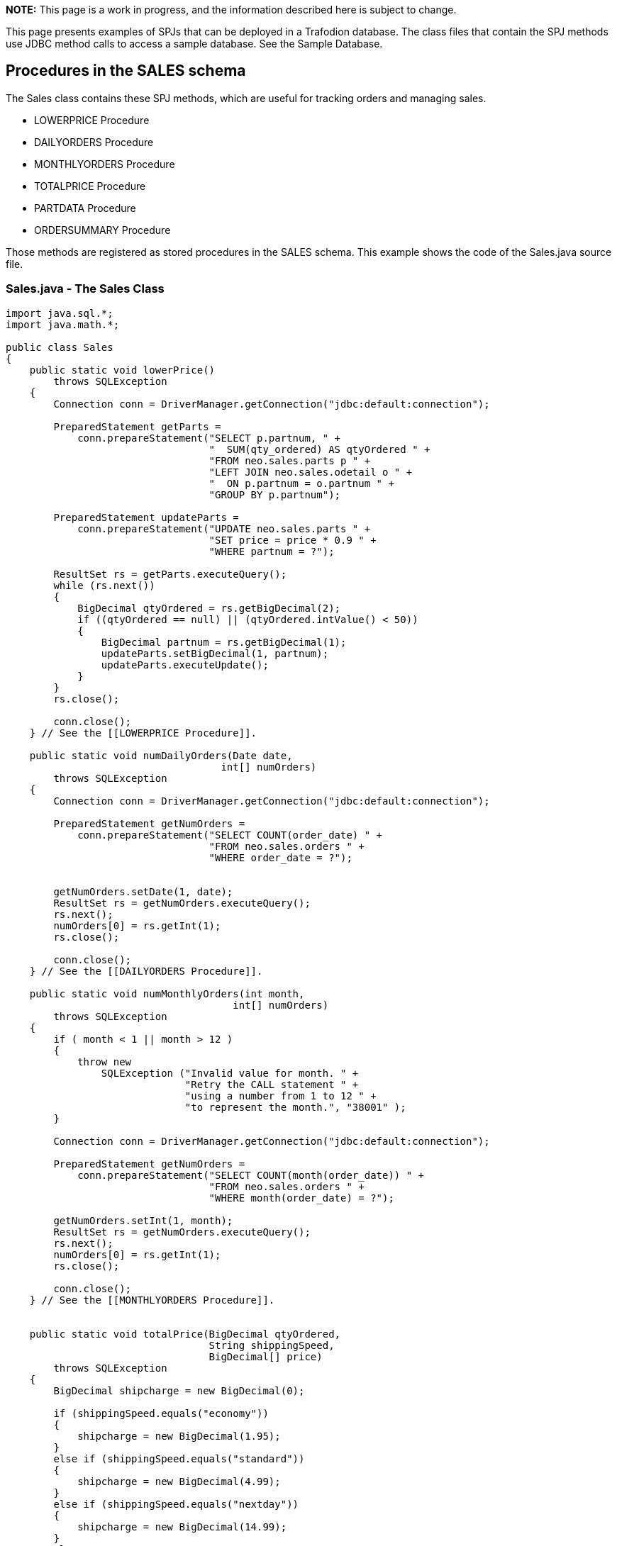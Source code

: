 *NOTE:* This page is a work in progress, and the information described here is 
subject to change.

This page presents examples of SPJs that can be deployed in a Trafodion database. The class files that contain the SPJ methods use JDBC method calls
to access a sample database. See the Sample Database.

== Procedures in the SALES schema
The Sales class contains these SPJ methods, which are useful for tracking
orders and managing sales.

* LOWERPRICE Procedure
* DAILYORDERS Procedure
* MONTHLYORDERS Procedure
* TOTALPRICE Procedure
* PARTDATA Procedure
* ORDERSUMMARY Procedure

Those methods are registered as stored procedures in the SALES schema. This
example shows the code of the Sales.java source file.

=== Sales.java - The Sales Class

[source,java]
-----------------
import java.sql.*;
import java.math.*;

public class Sales
{
    public static void lowerPrice()
        throws SQLException
    {
        Connection conn = DriverManager.getConnection("jdbc:default:connection");
        
        PreparedStatement getParts =
            conn.prepareStatement("SELECT p.partnum, " +
                                  "  SUM(qty_ordered) AS qtyOrdered " +
                                  "FROM neo.sales.parts p " +
                                  "LEFT JOIN neo.sales.odetail o " +
                                  "  ON p.partnum = o.partnum " +
                                  "GROUP BY p.partnum");
      
        PreparedStatement updateParts =
            conn.prepareStatement("UPDATE neo.sales.parts " +
                                  "SET price = price * 0.9 " +
                                  "WHERE partnum = ?");
      
        ResultSet rs = getParts.executeQuery();
        while (rs.next())
        {
            BigDecimal qtyOrdered = rs.getBigDecimal(2);
            if ((qtyOrdered == null) || (qtyOrdered.intValue() < 50))
            {
                BigDecimal partnum = rs.getBigDecimal(1);
                updateParts.setBigDecimal(1, partnum);
                updateParts.executeUpdate();
            }
        }
        rs.close();
        
        conn.close();
    } // See the [[LOWERPRICE Procedure]].

    public static void numDailyOrders(Date date, 
                                    int[] numOrders)
        throws SQLException
    {
        Connection conn = DriverManager.getConnection("jdbc:default:connection");
      
        PreparedStatement getNumOrders =
            conn.prepareStatement("SELECT COUNT(order_date) " +
                                  "FROM neo.sales.orders " +
                                  "WHERE order_date = ?");
        
        
        getNumOrders.setDate(1, date);
        ResultSet rs = getNumOrders.executeQuery();
        rs.next();
        numOrders[0] = rs.getInt(1);
        rs.close();
        
        conn.close();
    } // See the [[DAILYORDERS Procedure]].

    public static void numMonthlyOrders(int month, 
                                      int[] numOrders)
        throws SQLException
    {
        if ( month < 1 || month > 12 )
        {
            throw new
                SQLException ("Invalid value for month. " +
                              "Retry the CALL statement " +
                              "using a number from 1 to 12 " +
                              "to represent the month.", "38001" );
        }
        
        Connection conn = DriverManager.getConnection("jdbc:default:connection");
        
        PreparedStatement getNumOrders =
            conn.prepareStatement("SELECT COUNT(month(order_date)) " +
                                  "FROM neo.sales.orders " +
                                  "WHERE month(order_date) = ?");
        
        getNumOrders.setInt(1, month);
        ResultSet rs = getNumOrders.executeQuery();
        rs.next();
        numOrders[0] = rs.getInt(1);
        rs.close();
        
        conn.close();
    } // See the [[MONTHLYORDERS Procedure]].


    public static void totalPrice(BigDecimal qtyOrdered, 
                                  String shippingSpeed, 
                                  BigDecimal[] price)
        throws SQLException
    {
        BigDecimal shipcharge = new BigDecimal(0);
        
        if (shippingSpeed.equals("economy"))
        {
            shipcharge = new BigDecimal(1.95);
        }
        else if (shippingSpeed.equals("standard"))
        {
            shipcharge = new BigDecimal(4.99);
        }
        else if (shippingSpeed.equals("nextday"))
        {
            shipcharge = new BigDecimal(14.99);
        }
        else
        {
            throw new
                SQLException ("Invalid value for shipping speed. " +
                              "Retry the CALL statement using " +
                              "'economy' for 7 to 9 days," +
                              "'standard' for 3 to 5 days, or " +
                              "'nextday' for one day.", "38002" );
        }
        
        BigDecimal subtotal = price[0].multiply(qtyOrdered);
        
        BigDecimal tax = new BigDecimal(0.0825);
        BigDecimal taxcharge = subtotal.multiply(tax);
        
        BigDecimal charges = taxcharge.add(shipcharge);
        
        BigDecimal totalprice = subtotal.add(charges);
        totalprice = totalprice.setScale(2, BigDecimal.ROUND_HALF_EVEN);
        price[0] = totalprice;
    } // See the [[TOTALPRICE Procedure]].


    public static void partData(int partNum,
                                String[] partDescription,
                                BigDecimal[] unitPrice,
                                int[] qtyAvailable,
                                ResultSet[] orders,
                                ResultSet[] locations,
                                ResultSet[] suppliers,
                                ResultSet[] reps)
        throws SQLException
    {
        Connection conn = DriverManager.getConnection("jdbc:default:connection");
      
        // Retrieve detail about this part into the output parameters
        PreparedStatement getPartInfo = conn.prepareStatement(
            " SELECT P.partdesc, P.price, P.qty_available " +
            " FROM   neo.sales.parts P " +
            " WHERE  partnum = ? ");
      
        getPartInfo.setInt(1, partNum);
      
        ResultSet rs = getPartInfo.executeQuery();
        rs.next();
      
        partDescription[0] = rs.getString(1);
        unitPrice[0] = rs.getBigDecimal(2);
        qtyAvailable[0] = rs.getInt(3);
      
        rs.close();
      
        // Return a result set of rows from the ORDERS table listing orders
        // that included this part. Each ORDERS row is augmented with the
        // quantity of this part that was ordered.
        PreparedStatement getOrders = conn.prepareStatement(
            " SELECT    O.*, QTY.QTY_ORDERED " +
            " FROM      neo.sales.orders O, " +
            "           ( select    ordernum, sum(qty_ordered) as QTY_ORDERED " +
            "             from      neo.sales.odetail " +
            "             where     partnum = ? " +
            "             group by  ordernum) QTY " +
            " WHERE     O.ordernum = QTY.ordernum " +
            " ORDER BY  O.ordernum ");
      
        getOrders.setInt(1, partNum);
      
        orders[0] = getOrders.executeQuery();
      
        // Return a result set of rows from the PARTLOC table listing
        // locations that have this part in stock and the quantity they
        // have on hand.
        PreparedStatement getLocations = conn.prepareStatement(
            " SELECT * " +
            " FROM neo.invent.partloc " +
            " WHERE partnum = ? ");
      
        getLocations.setInt(1, partNum);
      
        locations[0] = getLocations.executeQuery();
      
        // Return a result set of rows from the PARTSUPP table listing
        // suppliers who supply this part.
        PreparedStatement getSuppliers = conn.prepareStatement(
            " SELECT * " +
            " FROM   neo.invent.partsupp " +
            " WHERE  partnum = ? ");
      
        getSuppliers.setInt(1, partNum);
      
        suppliers[0] = getSuppliers.executeQuery();
      
        // Return a result set of rows from the EMPLOYEE table listing
        // sales reps that have sold this part.
        PreparedStatement getReps = conn.prepareStatement(
            " SELECT    * " +
            " FROM      neo.persnl.employee " +
            " WHERE     empnum in ( SELECT O.salesrep " +
            "                       FROM   neo.sales.orders O, " +
            "                              neo.sales.odetail D " +
            "                       WHERE  D.partnum = ? " + 
            "                         AND  O.ordernum = D.ordernum ) " +
            " ORDER BY  empnum ");
          
        getReps.setInt(1, partNum);
      
        reps[0] = getReps.executeQuery();
      
    } // See the [[PARTDATA Procedure]].


    public static void orderSummary(java.lang.String onOrAfter,
                                    long[] numOrders,
                                    java.sql.ResultSet[] orders,
                                    java.sql.ResultSet[] detail)
        throws SQLException
    {
        java.lang.String s;
        java.sql.Connection conn =
          DriverManager.getConnection("jdbc:default:connection");
        
        // Get the number of orders on or after this date
        s = " SELECT COUNT(ordernum) FROM neo.sales.orders  " +
            " WHERE  order_date >= CAST(? AS DATE)      ";
        java.sql.PreparedStatement ps1 = conn.prepareStatement(s);
        ps1.setString(1, onOrAfter);
        java.sql.ResultSet rs = ps1.executeQuery();
        rs.next();
        numOrders[0] = rs.getLong(1);
        rs.close();
  
        // Open a result set for order num, order info rows
        s = " SELECT    amounts.*, orders.order_date, emps.last_name        " +
            " FROM      ( SELECT o.ordernum, COUNT(d.partnum) AS num_parts, " +
            "               SUM(d.unit_price * d.qty_ordered) AS amount     " +
            "             FROM neo.sales.orders o, neo.sales.odetail d      " +
            "             WHERE o.ordernum = d.ordernum                     " +
            "               AND o.order_date >= CAST(? AS DATE)             " +
            "             GROUP BY o.ordernum ) amounts,                    " +
            "           neo.sales.orders orders, neo.persnl.employee emps   " +
            " WHERE     amounts.ordernum = orders.ordernum                  " +
            "   AND     orders.salesrep = emps.empnum                       " +
            " ORDER BY  orders.ordernum                                     ";
        java.sql.PreparedStatement ps2 = conn.prepareStatement(s);
        ps2.setString(1, onOrAfter);
        orders[0] = ps2.executeQuery();
        
        // Open a result set for order detail rows
        s = " SELECT    d.*, p.partdesc                                     " +
            " FROM      neo.sales.odetail d, neo.sales.parts p, neo.sales.orders O " +
            " WHERE     d.partnum = p.partnum AND d.ordernum = o.ordernum   " +
            "   AND     o.order_date >= CAST(? AS DATE)                     " +
            " ORDER BY  d.ordernum                                          ";
      
        java.sql.PreparedStatement ps3 = conn.prepareStatement(s);
        ps3.setString(1, onOrAfter);
        detail[0] = ps3.executeQuery();
    } // See the [[ORDERSUMMARY Procedure]].
-----------------

== Procedures in the PERSNL Schema
The PERSNL class contains these SPJ methods

* ADJUSTSALARY Procedure
* EMPLOYEEJOB Procedure
* PROJECTTEAM Procedure
* TOPSALESREPS Procedure

=== Payroll.java - The Payroll Class

== Procedures in the INVENT Schema
The INVENT class contains these SPJ methods

* SUPPLIERINFO Procedure
* SUPPLYNUMBERS Procedure
* PARTLOC Procedure

=== Inventory.java - The Inventory Class
